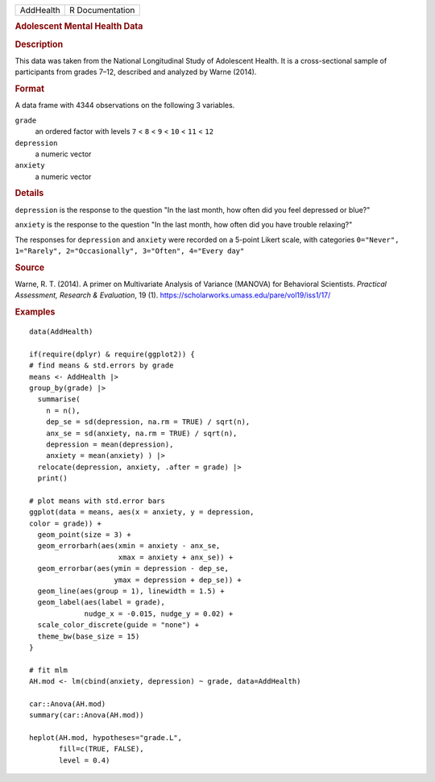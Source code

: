 .. container::

   .. container::

      ========= ===============
      AddHealth R Documentation
      ========= ===============

      .. rubric:: Adolescent Mental Health Data
         :name: adolescent-mental-health-data

      .. rubric:: Description
         :name: description

      This data was taken from the National Longitudinal Study of
      Adolescent Health. It is a cross-sectional sample of participants
      from grades 7–12, described and analyzed by Warne (2014).

      .. rubric:: Format
         :name: format

      A data frame with 4344 observations on the following 3 variables.

      ``grade``
         an ordered factor with levels ``7`` < ``8`` < ``9`` < ``10`` <
         ``11`` < ``12``

      ``depression``
         a numeric vector

      ``anxiety``
         a numeric vector

      .. rubric:: Details
         :name: details

      ``depression`` is the response to the question "In the last month,
      how often did you feel depressed or blue?"

      ``anxiety`` is the response to the question "In the last month,
      how often did you have trouble relaxing?"

      The responses for ``depression`` and ``anxiety`` were recorded on
      a 5-point Likert scale, with categories
      ``0="Never", 1="Rarely", 2="Occasionally", 3="Often", 4="Every day"``

      .. rubric:: Source
         :name: source

      Warne, R. T. (2014). A primer on Multivariate Analysis of Variance
      (MANOVA) for Behavioral Scientists. *Practical Assessment,
      Research & Evaluation*, 19 (1).
      https://scholarworks.umass.edu/pare/vol19/iss1/17/

      .. rubric:: Examples
         :name: examples

      ::

         data(AddHealth)

         if(require(dplyr) & require(ggplot2)) {
         # find means & std.errors by grade
         means <- AddHealth |>
         group_by(grade) |>
           summarise(
             n = n(),
             dep_se = sd(depression, na.rm = TRUE) / sqrt(n),
             anx_se = sd(anxiety, na.rm = TRUE) / sqrt(n),
             depression = mean(depression),
             anxiety = mean(anxiety) ) |> 
           relocate(depression, anxiety, .after = grade) |>
           print()
           
         # plot means with std.error bars
         ggplot(data = means, aes(x = anxiety, y = depression, 
         color = grade)) +
           geom_point(size = 3) +
           geom_errorbarh(aes(xmin = anxiety - anx_se, 
                              xmax = anxiety + anx_se)) +
           geom_errorbar(aes(ymin = depression - dep_se, 
                             ymax = depression + dep_se)) +
           geom_line(aes(group = 1), linewidth = 1.5) +
           geom_label(aes(label = grade), 
                      nudge_x = -0.015, nudge_y = 0.02) +
           scale_color_discrete(guide = "none") +
           theme_bw(base_size = 15)
         }

         # fit mlm
         AH.mod <- lm(cbind(anxiety, depression) ~ grade, data=AddHealth)

         car::Anova(AH.mod)
         summary(car::Anova(AH.mod))

         heplot(AH.mod, hypotheses="grade.L", 
                fill=c(TRUE, FALSE),
                level = 0.4)
